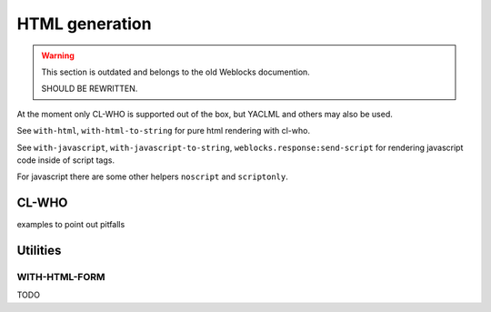 =================
 HTML generation
=================

.. warning:: This section is outdated and belongs to the old Weblocks documention.

             SHOULD BE REWRITTEN.


At the moment only CL-WHO is supported out of the box, but YACLML and others may
also be used.

See ``with-html``, ``with-html-to-string`` for pure html rendering with
cl-who.

See ``with-javascript``, ``with-javascript-to-string``, ``weblocks.response:send-script``
for rendering javascript code inside of script tags.

For javascript there are some other helpers ``noscript`` and ``scriptonly``.


CL-WHO
======

examples to point out pitfalls


Utilities
=========

WITH-HTML-FORM
--------------

TODO

